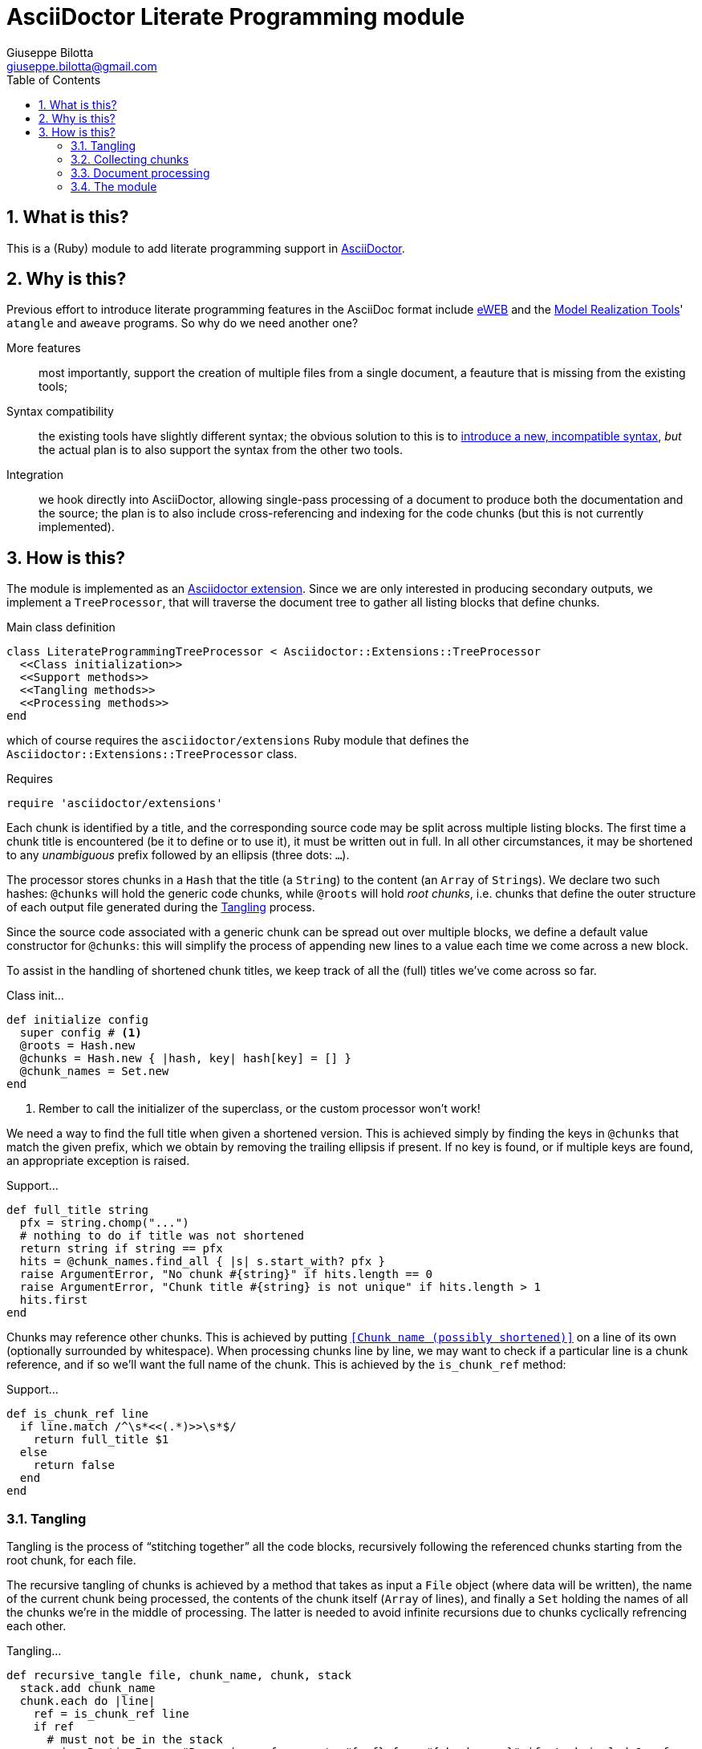 = AsciiDoctor Literate Programming module
Giuseppe Bilotta <giuseppe.bilotta@gmail.com>
// Settings
:sectnums:
:icons: font
:toc: left
:stem:
// Styling
:source-highlighter: rouge
:source-language: ruby
// URLs
:url-asciidoctor: https://www.asciidoctor.org/
:url-eweb: http://eweb.sourceforge.net/
:url-mrt: http://repos.modelrealization.com/cgi-bin/fossil/mrtools/wiki?name=asciidoc+literate+programming

== What is this?

This is a (Ruby) module to add literate programming support in {url-asciidoctor}[AsciiDoctor].

== Why is this?

Previous effort to introduce literate programming features in the AsciiDoc format include
{url-eweb}[eWEB] and the {url-mrt}[Model Realization Tools]' `atangle` and `aweave` programs.
So why do we need another one?

More features:: most importantly, support the creation of multiple files from a single document, a feauture that is missing from the existing tools;

Syntax compatibility:: the existing tools have slightly different syntax;
the obvious solution to this is to https://xkcd.com/927/[introduce a new, incompatible syntax],
_but_ the actual plan is to also support the syntax from the other two tools.

Integration:: we hook directly into AsciiDoctor, allowing single-pass processing of a document to produce both the documentation and the source;
the plan is to also include cross-referencing and indexing for the code chunks (but this is not currently implemented).

== How is this?

The module is implemented as an https://docs.asciidoctor.org/asciidoctor.js/latest/extend/extensions/register/[Asciidoctor extension].
Since we are only interested in producing secondary outputs, we implement a `TreeProcessor`,
that will traverse the document tree to gather all listing blocks that define chunks.

.Main class definition
[source]
----
class LiterateProgrammingTreeProcessor < Asciidoctor::Extensions::TreeProcessor
  <<Class initialization>>
  <<Support methods>>
  <<Tangling methods>>
  <<Processing methods>>
end
----

which of course requires the `asciidoctor/extensions` Ruby module that defines the `Asciidoctor::Extensions::TreeProcessor` class.

.Requires
[source]
require 'asciidoctor/extensions'

Each chunk is identified by a title, and the corresponding source code may be split across multiple listing blocks.
The first time a chunk title is encountered (be it to define or to use it), it must be written out in full.
In all other circumstances, it may be shortened to any _unambiguous_ prefix followed by an ellipsis (three dots: `...`).

The processor stores chunks in a `Hash` that the title (a `String`) to the content
(an `Array` of ``String``s). We declare two such hashes: `@chunks` will hold the generic code chunks,
while `@roots` will hold _root chunks_, i.e. chunks that define the outer structure of
each output file generated during the <<tangling>> process.

Since the source code associated with a generic chunk can be spread out over multiple blocks,
we define a default value constructor for `@chunks`: this will simplify the
process of appending new lines to a value each time we come across a new block.

To assist in the handling of shortened chunk titles, we keep track of all the (full) titles we've come across
so far.

.Class init...
[source]
----
def initialize config
  super config # <1>
  @roots = Hash.new
  @chunks = Hash.new { |hash, key| hash[key] = [] }
  @chunk_names = Set.new
end
----
<1> Rember to call the initializer of the superclass, or the custom processor won't work!

We need a way to find the full title when given a shortened version. This is achieved simply by finding
the keys in `@chunks` that match the given prefix, which we obtain by removing the trailing ellipsis if present.
If no key is found, or if multiple keys are found, an appropriate exception is raised.

.Support...
[source]
----
def full_title string
  pfx = string.chomp("...")
  # nothing to do if title was not shortened
  return string if string == pfx
  hits = @chunk_names.find_all { |s| s.start_with? pfx }
  raise ArgumentError, "No chunk #{string}" if hits.length == 0
  raise ArgumentError, "Chunk title #{string} is not unique" if hits.length > 1
  hits.first
end
----

Chunks may reference other chunks.
This is achieved by putting `<<Chunk name (possibly shortened)>>` on a line of its own
(optionally surrounded by whitespace).
When processing chunks line by line, we may want to check if a particular line is a chunk reference,
and if so we'll want the full name of the chunk. This is achieved by the `is_chunk_ref` method:

.Support...
[source]
----
def is_chunk_ref line
  if line.match /^\s*<<(.*)>>\s*$/
    return full_title $1
  else
    return false
  end
end
----


=== Tangling [[tangling]]

Tangling is the process of “stitching together” all the code blocks, recursively following the
referenced chunks starting from the root chunk, for each file.

The recursive tangling of chunks is achieved by a method that takes as input a `File` object
(where data will be written), the name of the current chunk being processed,
the contents of the chunk itself (`Array` of lines), and finally
a `Set` holding the names of all the chunks we're in the middle of processing. The latter is needed
to avoid infinite recursions due to chunks cyclically refrencing each other.

.Tangling...
[source]
----
def recursive_tangle file, chunk_name, chunk, stack
  stack.add chunk_name
  chunk.each do |line|
    ref = is_chunk_ref line
    if ref
      # must not be in the stack
      raise RuntimeError, "Recursive reference to #{ref} from #{chunk_name}" if stack.include? ref
      # must be defined
      raise ArgumentError, "Found reference to undefined chunk #{ref}" unless @chunks.has_key? ref
      # TODO whitespace handling
      recursive_tangle file, ref, @chunks[ref], stack
    else
      file.puts line
    end
  end
  stack.delete chunk_name
end
----

This needs to be done for each root chunk defined by the document:

.Tangling...
[source]
----
def tangle
  @roots.each do |name, initial_chunk|
    File.open(name, 'w') do |f|
      recursive_tangle f, name, initial_chunk, Set[]
    end
  end
end
----

=== Collecting chunks

A single block is processed if it has `source` style, in which case
we append its lines to the `Array` of lines of the corresponding chunk.
We also need to determine its type (root or generic chunk) to choose where the chunk will be stored.

After appending the lines to the chunk, we also check if any line is a chunk reference,
in which case we “prime” the `@chunk_names`, to allow subsequent usage of the chunk name in shortened form.

.Processing...
[source]
----
def process_block block
  <<Determine chunk type and title, setting chunk_hash and chunk_title>>

    @chunk_names.add chunk_title

  # append the lines TODO preprocessor directives for file and line
  chunk_hash[chunk_title] += block.lines

  <<Check for references and prime the chunk names>>
end
----

A source block defines a generic chunk, unless it has the `output` attribute set,
in which case it's a root chunk:

.Determine...
[source]
----
chunk_hash = @chunks
if block.style == "source"
  # is this a root chunk?
  if block.attributes.has_key? 'output'
    <<Handle root chunk>>
  else
    # We use the block title (TODO up to the first full stop or colon) as chunk name
    title = block.attributes['title']
    chunk_title = full_title title
    # TODO override block title if it was a shorthand prefix
  end
else
  # TODO check if first line is <<title>>=
  return
end
----

For a root chunk, aside from setting `chunk_hash` and `chunk_title` appropriately,
we also verify that the same file name (i.e. title) is not already defined:

.Handle root chunk
[source]
----
chunk_hash = @roots
chunk_title = block.attributes['output']
raise ArgumentError, "Duplicate root chunk for #{chunk_title}" if chunk_hash.has_key?(chunk_title)
chunk_hash[chunk_title] = []
----

Regardless of the chunk type, we scan the lines of the block we're processing, and add any
referenced chunk name to `@chunk_names`:

.Check for references...
[source]
----
block.lines.each do |line|
  mentioned = is_chunk_ref line
  @chunk_names.add mentioned if mentioned
end
----

=== Document processing

The document as a whole is processed simply by processing all the listing blocks,
and <<tangling>> the output files:

.Processing...
[source]
----
def process doc
  doc.find_by context: :listing do |block|
    process_block block
  end
  tangle
  doc
end
----


=== The module

The complete module simply assembles what we've seen so far, and registers the extension
with Asciidoctor:

.The module structure
[source,output=literate-programming.rb]
----
<<Requires>>

<<Main class...>>

Asciidoctor::Extensions.register do
  tree_processor LiterateProgrammingTreeProcessor
end
----

